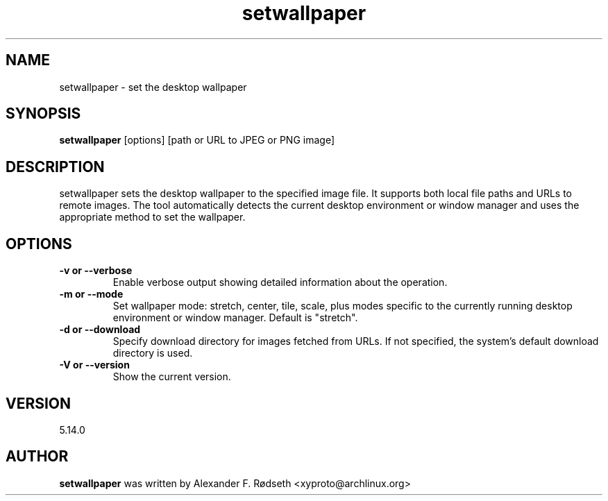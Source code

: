 .\"             -*-Nroff-*-
.\"
.TH "setwallpaper" 1 "23 Jul 2025" "setwallpaper" "User Commands"
.SH NAME
setwallpaper \- set the desktop wallpaper
.SH SYNOPSIS
.B setwallpaper
[options] [path or URL to JPEG or PNG image]
.sp
.SH DESCRIPTION
setwallpaper sets the desktop wallpaper to the specified image file. It supports both local file paths and URLs to remote images. The tool automatically detects the current desktop environment or window manager and uses the appropriate method to set the wallpaper.
.sp
.SH OPTIONS
.sp
.TP
.B \-v or \-\-verbose
Enable verbose output showing detailed information about the operation.
.TP
.B \-m or \-\-mode
Set wallpaper mode: stretch, center, tile, scale, plus modes specific to the currently running desktop environment or window manager. Default is "stretch".
.TP
.B \-d or \-\-download
Specify download directory for images fetched from URLs. If not specified, the system's default download directory is used.
.TP
.B \-V or \-\-version
Show the current version.
.PP
.SH VERSION
5.14.0
.SH AUTHOR
.B setwallpaper
was written by Alexander F. Rødseth <xyproto@archlinux.org>
